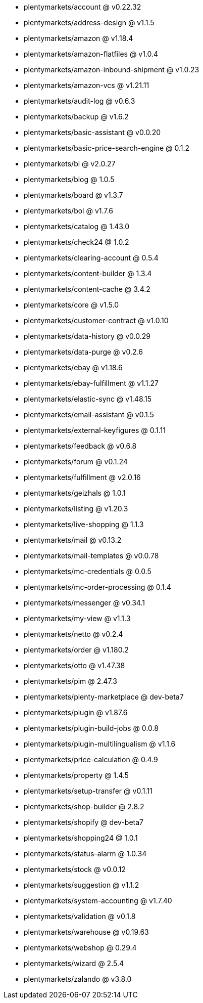 * plentymarkets/account @ v0.22.32
* plentymarkets/address-design @ v1.1.5
* plentymarkets/amazon @ v1.18.4
* plentymarkets/amazon-flatfiles @ v1.0.4
* plentymarkets/amazon-inbound-shipment @ v1.0.23
* plentymarkets/amazon-vcs @ v1.21.11
* plentymarkets/audit-log @ v0.6.3
* plentymarkets/backup @ v1.6.2
* plentymarkets/basic-assistant @ v0.0.20
* plentymarkets/basic-price-search-engine @ 0.1.2
* plentymarkets/bi @ v2.0.27
* plentymarkets/blog @ 1.0.5
* plentymarkets/board @ v1.3.7
* plentymarkets/bol @ v1.7.6
* plentymarkets/catalog @ 1.43.0
* plentymarkets/check24 @ 1.0.2
* plentymarkets/clearing-account @ 0.5.4
* plentymarkets/content-builder @ 1.3.4
* plentymarkets/content-cache @ 3.4.2
* plentymarkets/core @ v1.5.0
* plentymarkets/customer-contract @ v1.0.10
* plentymarkets/data-history @ v0.0.29
* plentymarkets/data-purge @ v0.2.6
* plentymarkets/ebay @ v1.18.6
* plentymarkets/ebay-fulfillment @ v1.1.27
* plentymarkets/elastic-sync @ v1.48.15
* plentymarkets/email-assistant @ v0.1.5
* plentymarkets/external-keyfigures @ 0.1.11
* plentymarkets/feedback @ v0.6.8
* plentymarkets/forum @ v0.1.24
* plentymarkets/fulfillment @ v2.0.16
* plentymarkets/geizhals @ 1.0.1
* plentymarkets/listing @ v1.20.3
* plentymarkets/live-shopping @ 1.1.3
* plentymarkets/mail @ v0.13.2
* plentymarkets/mail-templates @ v0.0.78
* plentymarkets/mc-credentials @ 0.0.5
* plentymarkets/mc-order-processing @ 0.1.4
* plentymarkets/messenger @ v0.34.1
* plentymarkets/my-view @ v1.1.3
* plentymarkets/netto @ v0.2.4
* plentymarkets/order @ v1.180.2
* plentymarkets/otto @ v1.47.38
* plentymarkets/pim @ 2.47.3
* plentymarkets/plenty-marketplace @ dev-beta7
* plentymarkets/plugin @ v1.87.6
* plentymarkets/plugin-build-jobs @ 0.0.8
* plentymarkets/plugin-multilingualism @ v1.1.6
* plentymarkets/price-calculation @ 0.4.9
* plentymarkets/property @ 1.4.5
* plentymarkets/setup-transfer @ v0.1.11
* plentymarkets/shop-builder @ 2.8.2
* plentymarkets/shopify @ dev-beta7
* plentymarkets/shopping24 @ 1.0.1
* plentymarkets/status-alarm @ 1.0.34
* plentymarkets/stock @ v0.0.12
* plentymarkets/suggestion @ v1.1.2
* plentymarkets/system-accounting @ v1.7.40
* plentymarkets/validation @ v0.1.8
* plentymarkets/warehouse @ v0.19.63
* plentymarkets/webshop @ 0.29.4
* plentymarkets/wizard @ 2.5.4
* plentymarkets/zalando @ v3.8.0
